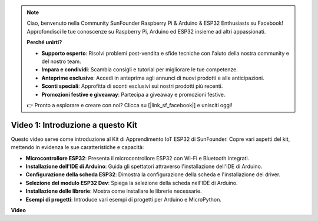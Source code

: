 .. note::

    Ciao, benvenuto nella Community SunFounder Raspberry Pi & Arduino & ESP32 Enthusiasts su Facebook! Approfondisci le tue conoscenze su Raspberry Pi, Arduino ed ESP32 insieme ad altri appassionati.

    **Perché unirti?**

    - **Supporto esperto**: Risolvi problemi post-vendita e sfide tecniche con l'aiuto della nostra community e del nostro team.
    - **Impara e condividi**: Scambia consigli e tutorial per migliorare le tue competenze.
    - **Anteprime esclusive**: Accedi in anteprima agli annunci di nuovi prodotti e alle anticipazioni.
    - **Sconti speciali**: Approfitta di sconti esclusivi sui nostri prodotti più recenti.
    - **Promozioni festive e giveaway**: Partecipa a giveaway e promozioni festive.

    👉 Pronto a esplorare e creare con noi? Clicca su [|link_sf_facebook|] e unisciti oggi!

Video 1: Introduzione a questo Kit
=====================================

Questo video serve come introduzione al Kit di Apprendimento IoT ESP32 di SunFounder. Copre vari aspetti del kit, mettendo in evidenza le sue caratteristiche e capacità:

* **Microcontrollore ESP32**: Presenta il microcontrollore ESP32 con Wi-Fi e Bluetooth integrati.
* **Installazione dell'IDE di Arduino**: Guida gli spettatori attraverso l'installazione dell'IDE di Arduino.
* **Configurazione della scheda ESP32**: Dimostra la configurazione della scheda e l'installazione dei driver.
* **Selezione del modulo ESP32 Dev**: Spiega la selezione della scheda nell'IDE di Arduino.
* **Installazione delle librerie**: Mostra come installare le librerie necessarie.
* **Esempi di progetti**: Introduce vari esempi di progetti per Arduino e MicroPython.

**Video**

.. raw:: html

    <iframe width="700" height="500" src="https://www.youtube.com/embed/fsLxbRaqsaE?si=eZOoD9W-PYijG3S2" title="YouTube video player" frameborder="0" allow="accelerometer; autoplay; clipboard-write; encrypted-media; gyroscope; picture-in-picture; web-share" allowfullscreen></iframe>


